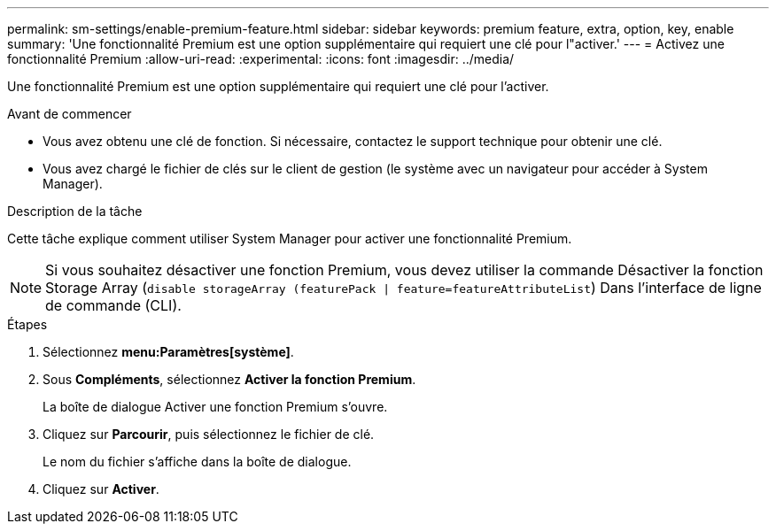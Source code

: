 ---
permalink: sm-settings/enable-premium-feature.html 
sidebar: sidebar 
keywords: premium feature, extra, option, key, enable 
summary: 'Une fonctionnalité Premium est une option supplémentaire qui requiert une clé pour l"activer.' 
---
= Activez une fonctionnalité Premium
:allow-uri-read: 
:experimental: 
:icons: font
:imagesdir: ../media/


[role="lead"]
Une fonctionnalité Premium est une option supplémentaire qui requiert une clé pour l'activer.

.Avant de commencer
* Vous avez obtenu une clé de fonction. Si nécessaire, contactez le support technique pour obtenir une clé.
* Vous avez chargé le fichier de clés sur le client de gestion (le système avec un navigateur pour accéder à System Manager).


.Description de la tâche
Cette tâche explique comment utiliser System Manager pour activer une fonctionnalité Premium.

[NOTE]
====
Si vous souhaitez désactiver une fonction Premium, vous devez utiliser la commande Désactiver la fonction Storage Array (`disable storageArray (featurePack | feature=featureAttributeList`) Dans l'interface de ligne de commande (CLI).

====
.Étapes
. Sélectionnez *menu:Paramètres[système]*.
. Sous *Compléments*, sélectionnez *Activer la fonction Premium*.
+
La boîte de dialogue Activer une fonction Premium s'ouvre.

. Cliquez sur *Parcourir*, puis sélectionnez le fichier de clé.
+
Le nom du fichier s'affiche dans la boîte de dialogue.

. Cliquez sur *Activer*.

